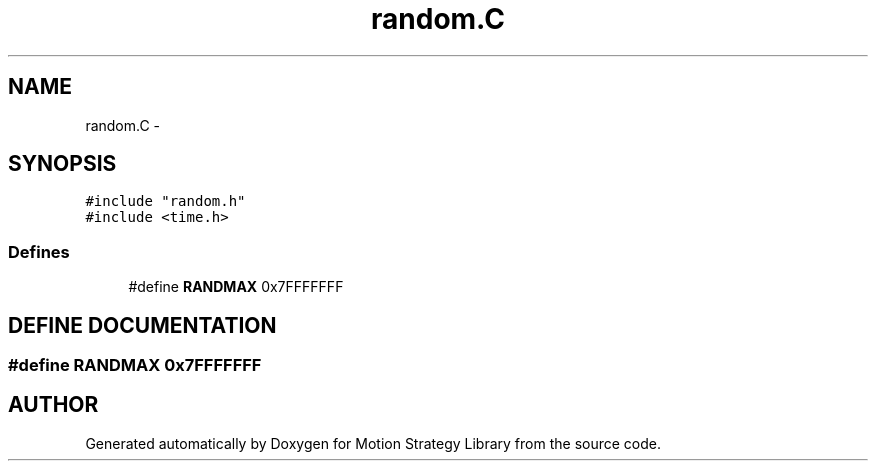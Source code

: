 .TH "random.C" 3 "8 Nov 2001" "Motion Strategy Library" \" -*- nroff -*-
.ad l
.nh
.SH NAME
random.C \- 
.SH SYNOPSIS
.br
.PP
\fC#include "random.h"\fR
.br
\fC#include <time.h>\fR
.br

.SS Defines

.in +1c
.ti -1c
.RI "#define \fBRANDMAX\fR  0x7FFFFFFF"
.br
.in -1c
.SH DEFINE DOCUMENTATION
.PP 
.SS #define RANDMAX  0x7FFFFFFF
.PP
.SH AUTHOR
.PP 
Generated automatically by Doxygen for Motion Strategy Library from the source code.